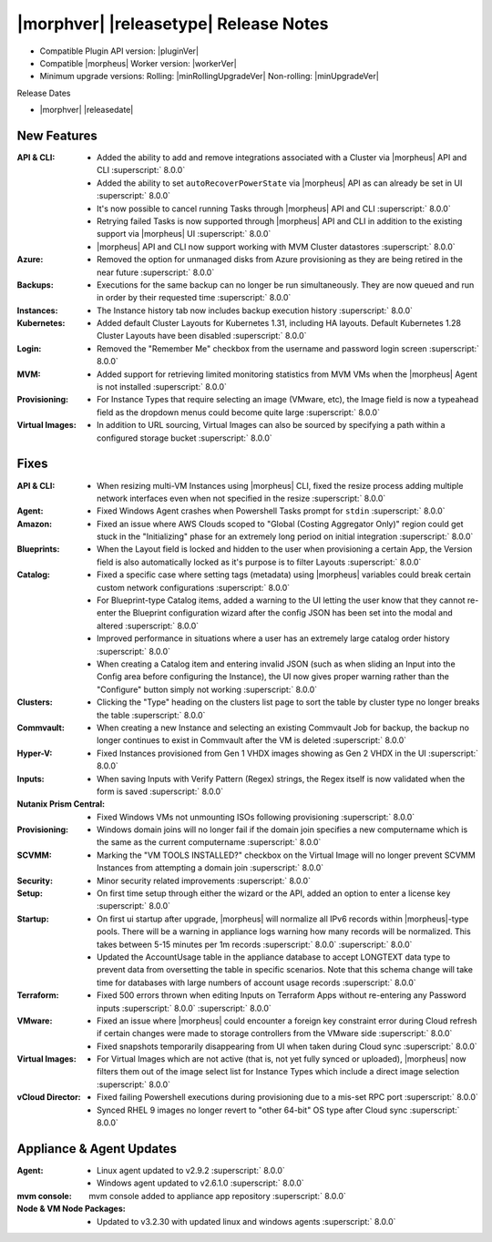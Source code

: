 .. _Release Notes:

**************************************
|morphver| |releasetype| Release Notes
**************************************

- Compatible Plugin API version: |pluginVer|
- Compatible |morpheus| Worker version: |workerVer|
- Minimum upgrade versions: Rolling: |minRollingUpgradeVer| Non-rolling: |minUpgradeVer|

.. .. NOTE:: Items appended with :superscript:`6.x.x` are also included in that version

Release Dates

- |morphver| |releasedate|

New Features
============

:API & CLI: - Added the ability to add and remove integrations associated with a Cluster via |morpheus| API and CLI :superscript:` 8.0.0`
             - Added the ability to set ``autoRecoverPowerState`` via |morpheus| API as can already be set in UI :superscript:` 8.0.0`
             - It's now possible to cancel running Tasks through |morpheus| API and CLI :superscript:` 8.0.0`
             - Retrying failed Tasks is now supported through |morpheus| API and CLI in addition to the existing support via |morpheus| UI :superscript:` 8.0.0`
             - |morpheus| API and CLI now support working with MVM Cluster datastores :superscript:` 8.0.0`
:Azure: - Removed the option for unmanaged disks from Azure provisioning as they are being retired in the near future :superscript:` 8.0.0`
:Backups: - Executions for the same backup can no longer be run simultaneously. They are now queued and run in order by their requested time :superscript:` 8.0.0`
:Instances: - The Instance history tab now includes backup execution history :superscript:` 8.0.0`
:Kubernetes: - Added default Cluster Layouts for Kubernetes 1.31, including HA layouts. Default Kubernetes 1.28 Cluster Layouts have been disabled :superscript:` 8.0.0`
:Login: - Removed the "Remember Me" checkbox from the username and password login screen :superscript:` 8.0.0`
:MVM: - Added support for retrieving limited monitoring statistics from MVM VMs when the |morpheus| Agent is not installed :superscript:` 8.0.0`
:Provisioning: - For Instance Types that require selecting an image (VMware, etc), the Image field is now a typeahead field as the dropdown menus could become quite large :superscript:` 8.0.0`
:Virtual Images: - In addition to URL sourcing, Virtual Images can also be sourced by specifying a path within a configured storage bucket :superscript:` 8.0.0`


Fixes
=====

:API & CLI: - When resizing multi-VM Instances using |morpheus| CLI, fixed the resize process adding multiple network interfaces even when not specified in the resize :superscript:` 8.0.0`
:Agent: - Fixed Windows Agent crashes when Powershell Tasks prompt for ``stdin`` :superscript:` 8.0.0`
:Amazon: - Fixed an issue where AWS Clouds scoped to "Global (Costing Aggregator Only)" region could get stuck in the "Initializing" phase for an extremely long period on initial integration :superscript:` 8.0.0`
:Blueprints: - When the Layout field is locked and hidden to the user when provisioning a certain App, the Version field is also automatically locked as it's purpose is to filter Layouts :superscript:` 8.0.0`
:Catalog: - Fixed a specific case where setting tags (metadata) using |morpheus| variables could break certain custom network configurations :superscript:` 8.0.0`
           - For Blueprint-type Catalog items, added a warning to the UI letting the user know that they cannot re-enter the Blueprint configuration wizard after the config JSON has been set into the modal and altered :superscript:` 8.0.0`
           - Improved performance in situations where a user has an extremely large catalog order history :superscript:` 8.0.0`
           - When creating a Catalog item and entering invalid JSON (such as when sliding an Input into the Config area before configuring the Instance), the UI now gives proper warning rather than the "Configure" button simply not working :superscript:` 8.0.0`
:Clusters: - Clicking the "Type" heading on the clusters list page to sort the table by cluster type no longer breaks the table :superscript:` 8.0.0`
:Commvault: - When creating a new Instance and selecting an existing Commvault Job for backup, the backup no longer continues to exist in Commvault after the VM is deleted :superscript:` 8.0.0`
:Hyper-V: - Fixed Instances provisioned from Gen 1 VHDX images showing as Gen 2 VHDX in the UI :superscript:` 8.0.0`
:Inputs: - When saving Inputs with Verify Pattern (Regex) strings, the Regex itself is now validated when the form is saved :superscript:` 8.0.0`
:Nutanix Prism Central: - Fixed Windows VMs not unmounting ISOs following provisioning :superscript:` 8.0.0`
:Provisioning: - Windows domain joins will no longer fail if the domain join specifies a new computername which is the same as the current computername :superscript:` 8.0.0`
:SCVMM: - Marking the "VM TOOLS INSTALLED?" checkbox on the Virtual Image will no longer prevent SCVMM Instances from attempting a domain join :superscript:` 8.0.0`
:Security: - Minor security related improvements :superscript:` 8.0.0`
:Setup: - On first time setup through either the wizard or the API, added an option to enter a license key :superscript:` 8.0.0`
:Startup: - On first ui startup after upgrade, |morpheus| will normalize all IPv6 records within |morpheus|-type pools. There will be a warning in appliance logs warning how many records will be normalized. This takes between 5-15 minutes per 1m records :superscript:` 8.0.0` :superscript:` 8.0.0`
          - Updated the AccountUsage table in the appliance database to accept LONGTEXT data type to prevent data from oversetting the table in specific scenarios. Note that this schema change will take time for databases with large numbers of account usage records :superscript:` 8.0.0`
:Terraform: - Fixed 500 errors thrown when editing Inputs on Terraform Apps without re-entering any Password inputs :superscript:` 8.0.0` :superscript:` 8.0.0`
:VMware: - Fixed an issue where |morpheus| could encounter a foreign key constraint error during Cloud refresh if certain changes were made to storage controllers from the VMware side :superscript:` 8.0.0`
          - Fixed snapshots temporarily disappearing from UI when taken during Cloud sync :superscript:` 8.0.0`
:Virtual Images: - For Virtual Images which are not active (that is, not yet fully synced or uploaded), |morpheus| now filters them out of the image select list for Instance Types which include a direct image selection :superscript:` 8.0.0`
:vCloud Director: - Fixed failing Powershell executions during provisioning due to a mis-set RPC port :superscript:` 8.0.0`
                  - Synced RHEL 9 images no longer revert to "other 64-bit" OS type after Cloud sync :superscript:` 8.0.0`


Appliance & Agent Updates
=========================

:Agent: - Linux agent updated to v2.9.2 :superscript:` 8.0.0`
        - Windows agent updated to v2.6.1.0 :superscript:` 8.0.0`
:mvm console: mvm console added to appliance app repository :superscript:` 8.0.0`
:Node & VM Node Packages: - Updated to v3.2.30 with updated linux and windows agents :superscript:` 8.0.0`

